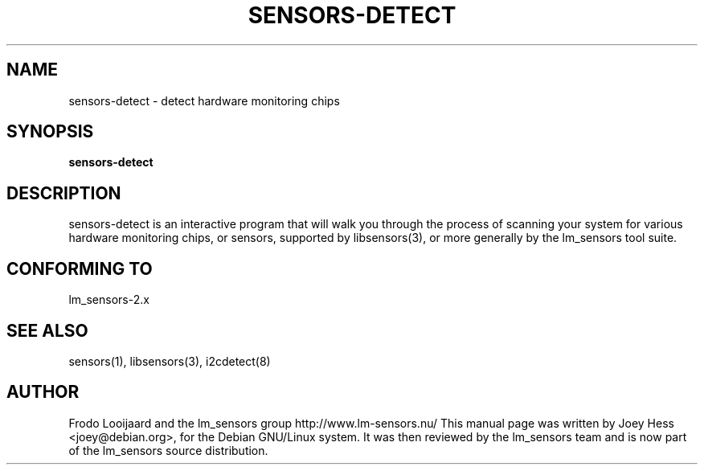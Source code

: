 .TH SENSORS-DETECT 8 "March 2004"
.SH NAME
sensors-detect \- detect hardware monitoring chips

.SH SYNOPSIS
.B sensors-detect

.SH DESCRIPTION
sensors-detect is an interactive program that will walk you through the
process of scanning your system for various hardware monitoring chips,
or sensors, supported by libsensors(3), or more generally by the lm_sensors
tool suite.

.SH CONFORMING TO
lm_sensors-2.x

.SH SEE ALSO
sensors(1), libsensors(3), i2cdetect(8)

.SH AUTHOR
Frodo Looijaard and the lm_sensors group
http://www.lm-sensors.nu/
This manual page was written by Joey Hess <joey@debian.org>, for
the Debian GNU/Linux system. It was then reviewed by the lm_sensors team and
is now part of the lm_sensors source distribution.
